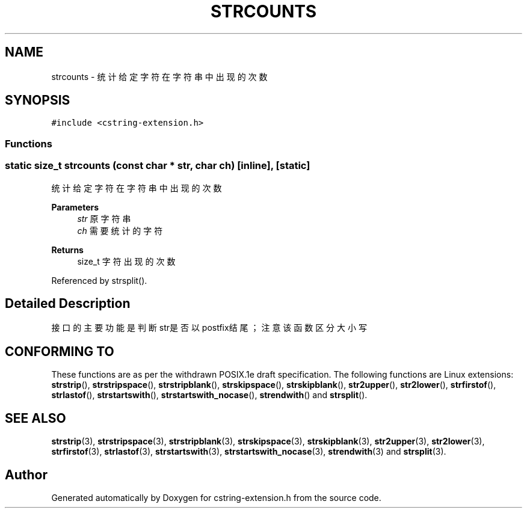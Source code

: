.TH "STRCOUNTS" 3 "Sat Sep 23 2023" "My Project" \" -*- nroff -*-
.ad l
.nh
.SH NAME
strcounts \-  统计给定字符在字符串中出现的次数 

.SH SYNOPSIS
.br
.PP
\fC#include <cstring-extension\&.h>\fP
.br

.SS "Functions"
.SS "static size_t strcounts (const char * str, char ch)\fC [inline]\fP, \fC [static]\fP"

.PP
统计给定字符在字符串中出现的次数 
.PP
\fBParameters\fP
.RS 4
\fIstr\fP 原字符串 
.br
\fIch\fP 需要统计的字符 
.RE
.PP
\fBReturns\fP
.RS 4
size_t 字符出现的次数 
.RE
.PP

.PP
Referenced by strsplit()\&.
.SH "Detailed Description"
.PP 
接口的主要功能是判断str是否以postfix结尾；注意该函数区分大小写 
.SH "CONFORMING TO"
These functions are as per the withdrawn POSIX.1e draft specification.
The following functions are Linux extensions:
.BR strstrip (),
.BR strstripspace (),
.BR strstripblank (),
.BR strskipspace (),
.BR strskipblank (),
.BR str2upper (),
.BR str2lower (),
.BR strfirstof (),
.BR strlastof (),
.BR strstartswith (),
.BR strstartswith_nocase (),
.BR strendwith ()
and
.BR strsplit ().
.SH "SEE ALSO"
.BR strstrip (3),
.BR strstripspace (3),
.BR strstripblank (3),
.BR strskipspace (3),
.BR strskipblank (3),
.BR str2upper (3),
.BR str2lower (3),
.BR strfirstof (3),
.BR strlastof (3),
.BR strstartswith (3),
.BR strstartswith_nocase (3),
.BR strendwith (3)
and
.BR strsplit (3).

.SH "Author"
.PP 
Generated automatically by Doxygen for cstring-extension.h from the source code\&.
